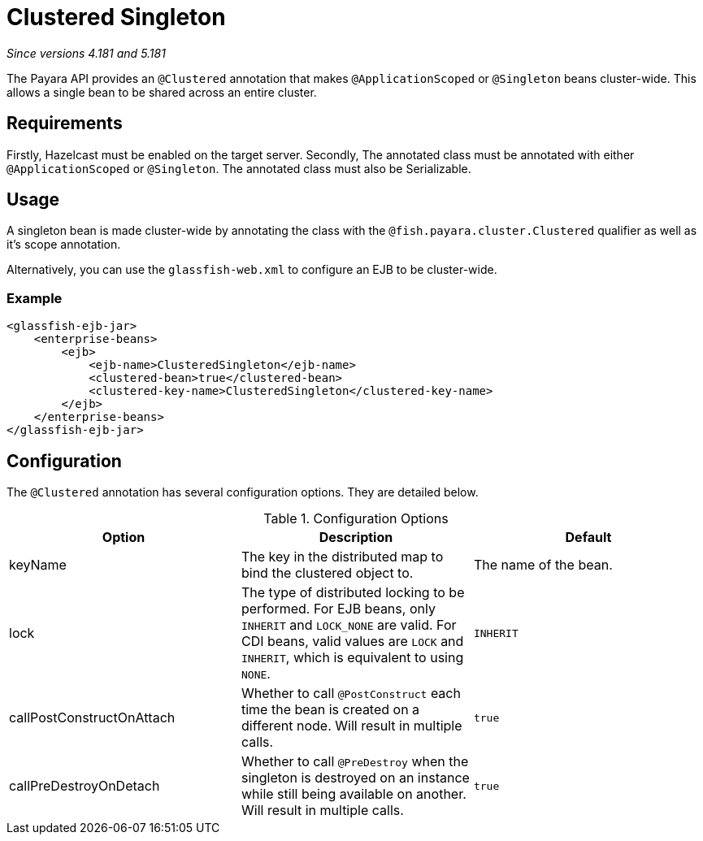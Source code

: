= Clustered Singleton

_Since versions 4.181 and 5.181_

The Payara API provides an `@Clustered` annotation that makes
`@ApplicationScoped` or `@Singleton` beans cluster-wide. This
allows a single bean to be shared across an entire cluster.

[[requirements]]
== Requirements

Firstly, Hazelcast must be enabled on the target server.
Secondly, The annotated class must be annotated with either
`@ApplicationScoped` or `@Singleton`. The annotated class must
also be Serializable.

[[usage]]
== Usage

A singleton bean is made cluster-wide by annotating the class
with the `@fish.payara.cluster.Clustered` qualifier as well as
it's scope annotation.

Alternatively, you can use the `glassfish-web.xml` to configure an EJB
to be cluster-wide.

[[usage-example]]
=== Example

[source, xml]
----
<glassfish-ejb-jar>
    <enterprise-beans>
        <ejb>
            <ejb-name>ClusteredSingleton</ejb-name>
            <clustered-bean>true</clustered-bean>
            <clustered-key-name>ClusteredSingleton</clustered-key-name>
        </ejb>
    </enterprise-beans>
</glassfish-ejb-jar>
----

[[configuration]]
== Configuration

The `@Clustered` annotation has several configuration options. They are detailed below.

.Configuration Options
|===
| Option | Description | Default

| keyName
| The key in the distributed map to bind the clustered object to.
| The name of the bean.

| lock
| The type of distributed locking to be performed.
For EJB beans, only `INHERIT` and `LOCK_NONE` are valid.
For CDI beans, valid values are `LOCK` and `INHERIT`, which
is equivalent to using `NONE`.
| `INHERIT`

| callPostConstructOnAttach
| Whether to call `@PostConstruct` each time the bean is created
on a different node. Will result in multiple calls.
| `true`

| callPreDestroyOnDetach
| Whether to call `@PreDestroy` when the singleton is destroyed on an
instance while still being available on another. Will result in
multiple calls.
| `true`



|===
